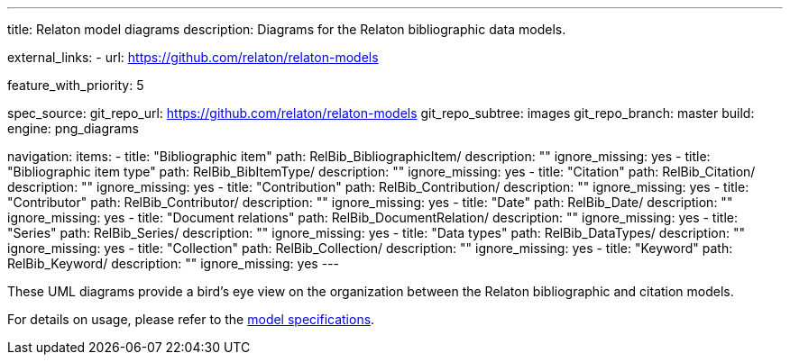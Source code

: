 ---
title: Relaton model diagrams
description: Diagrams for the Relaton bibliographic data models.

external_links:
  - url: https://github.com/relaton/relaton-models

feature_with_priority: 5

spec_source:
  git_repo_url: https://github.com/relaton/relaton-models
  git_repo_subtree: images
  git_repo_branch: master
  build:
    engine: png_diagrams

navigation:
  items:
    - title: "Bibliographic item"
      path: RelBib_BibliographicItem/
      description: ""
      ignore_missing: yes
    - title: "Bibliographic item type"
      path: RelBib_BibItemType/
      description: ""
      ignore_missing: yes
    - title: "Citation"
      path: RelBib_Citation/
      description: ""
      ignore_missing: yes
    - title: "Contribution"
      path: RelBib_Contribution/
      description: ""
      ignore_missing: yes
    - title: "Contributor"
      path: RelBib_Contributor/
      description: ""
      ignore_missing: yes
    - title: "Date"
      path: RelBib_Date/
      description: ""
      ignore_missing: yes
    - title: "Document relations"
      path: RelBib_DocumentRelation/
      description: ""
      ignore_missing: yes
    - title: "Series"
      path: RelBib_Series/
      description: ""
      ignore_missing: yes
    - title: "Data types"
      path: RelBib_DataTypes/
      description: ""
      ignore_missing: yes
    - title: "Collection"
      path: RelBib_Collection/
      description: ""
      ignore_missing: yes
    - title: "Keyword"
      path: RelBib_Keyword/
      description: ""
      ignore_missing: yes
---

These UML diagrams provide a bird's eye view on the organization
between the Relaton bibliographic and citation models.

For details on usage, please refer to the link:../relaton-models[model specifications].
